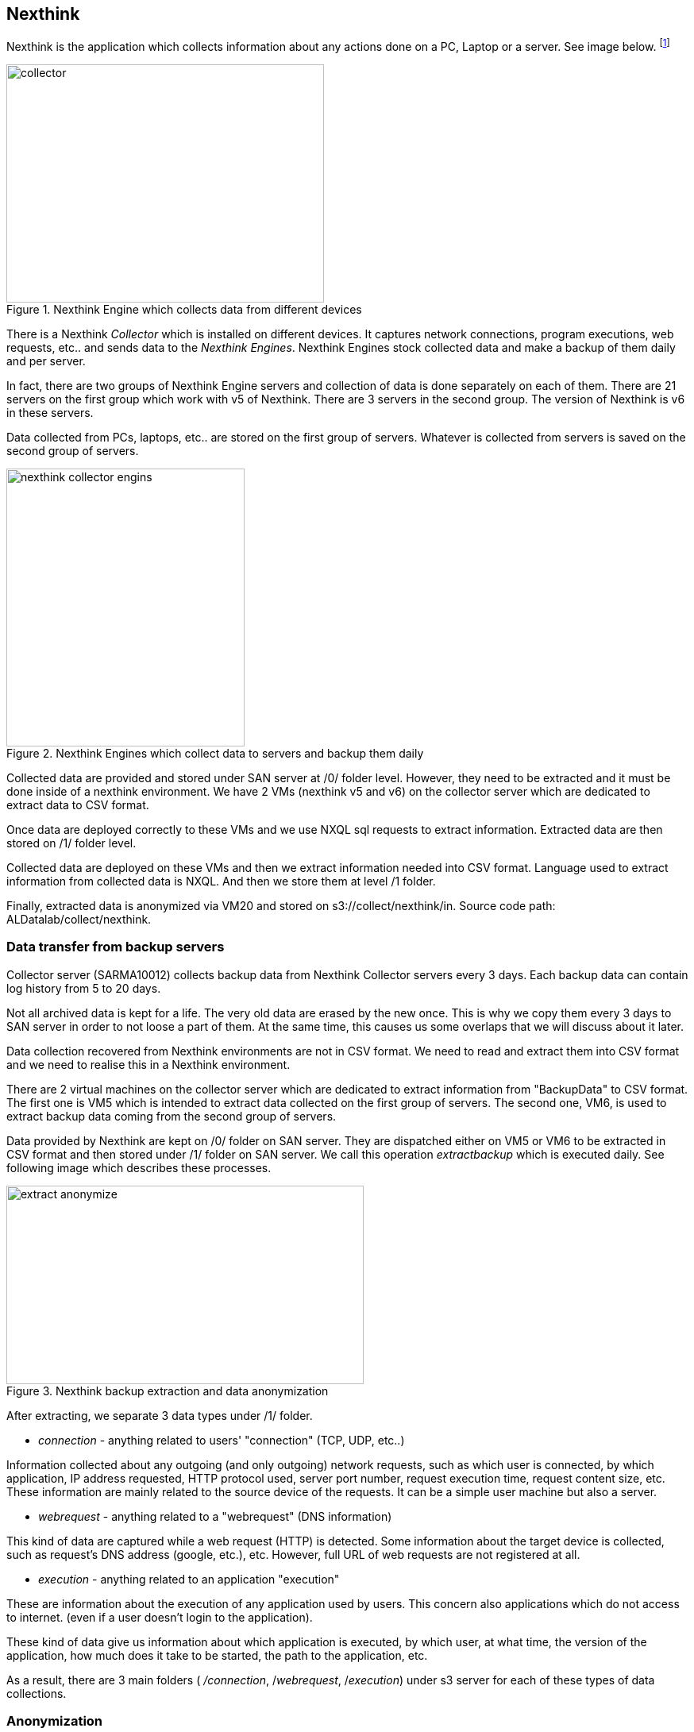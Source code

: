 <<<
== Nexthink

Nexthink is the application which collects information about any actions done on a PC, Laptop or a server.
See image below.
footnote:[https://doc.nexthink.com/images/a/a3/Collector.png]

image::images/collector.png[title="Nexthink Engine which collects data from different devices", width="400", height="300"]


There is a Nexthink _Collector_ which is installed on different devices.
It captures network connections, program executions, web requests, etc.. and sends data to the _Nexthink Engines_.
Nexthink Engines stock collected data and make a backup of them daily and per server. 


In fact, there are two groups of Nexthink Engine servers and collection of data is done separately on each of them.
There are 21 servers on the first group which work with v5 of Nexthink.
There are 3 servers in the second group.
The version of Nexthink is v6 in these servers.


Data collected from PCs, laptops, etc.. are stored on the first group of servers.
Whatever is collected from servers is saved on the second group of servers.

image::images/nexthink_collector_engins.jpg[title="Nexthink Engines which collect data to servers and backup them daily", width="300", height="350"]

Collected data are provided and stored under SAN server at /0/ folder level.
However, they need to be extracted and it must be done inside of a nexthink environment.
We have 2 VMs (nexthink v5 and v6) on the collector server which are dedicated to extract data to CSV format.

Once data are deployed correctly to these VMs and we use NXQL sql requests to extract information.
Extracted data are then stored on /1/ folder level.


Collected data are deployed on these VMs and then we extract information needed into CSV format.
Language used to extract information from collected data is NXQL.
And then we store them at level /1 folder.


Finally, extracted data is anonymized via VM20 and stored on s3://collect/nexthink/in.
Source code path: ALDatalab/collect/nexthink.


=== Data transfer from backup servers

Collector server (SARMA10012) collects backup data from Nexthink Collector servers every 3 days.
Each backup data can contain log history from 5 to 20 days.


Not all archived data is kept for a life.
The very old data are erased by the new once.
This is why we copy them every 3 days to SAN server in order to not loose a part of them.
At the same time, this causes us some overlaps that we will discuss about it later.


Data collection recovered from Nexthink environments are not in CSV format.
We need to read and extract them into CSV format and we need to realise this in a Nexthink environment.


There are 2 virtual machines on the collector server which are dedicated to extract information from "BackupData" to CSV format.
The first one is VM5 which is intended to extract data collected on the first group of servers.
The second one, VM6, is used to extract backup data coming from the second group of servers.


Data provided by Nexthink are kept on /0/ folder on SAN server.
They are dispatched either on VM5 or VM6 to be extracted in CSV format and then stored under /1/ folder on SAN server.
We call this operation _extractbackup_ which is executed daily.
See following image which describes these processes.

image::images/extract_anonymize.jpg[title="Nexthink backup extraction and data anonymization", width="450", height="250"]

After extracting, we separate 3 data types under /1/ folder.

* _connection_ - anything related to users' "connection" (TCP, UDP, etc..)

Information collected about any outgoing (and only outgoing) network requests,
such as which user is connected, by which application,
IP address requested, HTTP protocol used, server port number,
request execution time, request content size, etc.
These information are mainly related to the source device of the requests.
It can be a simple user machine but also a server.

* _webrequest_ - anything related to a "webrequest" (DNS information)

This kind of data are captured while a web request (HTTP) is detected.
Some information about the target device is collected, such as request's DNS address (google, etc.), etc.
However, full URL of web requests are not registered at all.


* _execution_ - anything related to an application "execution"

These are information about the execution of any application used by users.
This concern also applications which do not access to internet.
(even if a user doesn't login to the application).

These kind of data give us information about which application is executed,
by which user, at what time, the version of the application,
how much does it take to be started, the path to the application, etc.


As a result, there are 3 main folders ( _/connection_, /_webrequest_, /_execution_) under s3 server
for each of these types of data collections.


//[TIP]give a picture from cyberdock with highlighted colors of these folders.

=== Anonymization

The next step in the process is to make anonymous some user information from extracted data.
As usual, we use virtual machine VM20 for this purpose.
Once done, we store them under /2/ folder on the SAN server in CSV format.


Finally, these data is copied to _s3://gedatalab/in._

